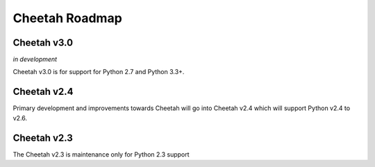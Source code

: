 Cheetah Roadmap
===============

Cheetah v3.0
^^^^^^^^^^^^
*in development*

Cheetah v3.0 is for support for Python 2.7 and Python 3.3+.

Cheetah v2.4
^^^^^^^^^^^^^
Primary development and improvements towards Cheetah will go into
Cheetah v2.4 which will support Python v2.4 to v2.6.

Cheetah v2.3
^^^^^^^^^^^^^
The Cheetah v2.3 is maintenance only for Python 2.3 support
